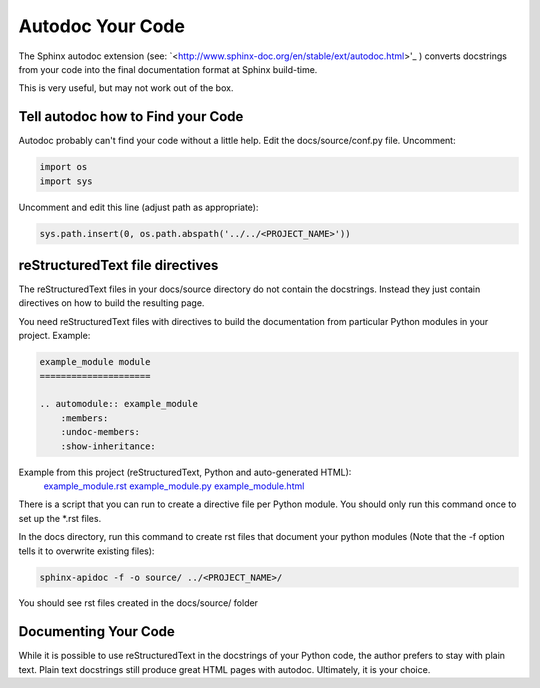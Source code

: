 #################
Autodoc Your Code
#################

The Sphinx autodoc extension (see:
`<http://www.sphinx-doc.org/en/stable/ext/autodoc.html>'_ ) converts docstrings
from your code into the final documentation format at Sphinx build-time.

This is very useful, but may not work out of the box.

**********************************
Tell autodoc how to Find your Code
**********************************
Autodoc probably can't find your code without a little help. Edit the
docs/source/conf.py file. Uncomment:

.. code-block:: python

  import os
  import sys

Uncomment and edit this line (adjust path as appropriate):

.. code-block:: python

  sys.path.insert(0, os.path.abspath('../../<PROJECT_NAME>'))

********************************
reStructuredText file directives
********************************

The reStructuredText files in your docs/source directory do not contain
the docstrings. Instead they just contain directives on how to build the
resulting page.

You need reStructuredText files with directives to build
the documentation from particular Python modules in your project. Example:

.. code-block:: text

  example_module module
  =====================

  .. automodule:: example_module
      :members:
      :undoc-members:
      :show-inheritance:

Example from this project (reStructuredText, Python and auto-generated HTML):
  `example_module.rst <https://raw.githubusercontent.com/mattjhayes/docs-python2readthedocs/master/docs/source/example_module.rst>`_
  `example_module.py <https://github.com/mattjhayes/docs-python2readthedocs/blob/master/docs-python2readthedocs/example_module.py>`_
  `example_module.html <example_module.html>`_

There is a script that you can run to create a directive file per Python
module. You should only run this command once to set up the *.rst files.

In the docs directory, run this command to create rst files that document
your python modules (Note that the -f option tells it to overwrite existing
files):

.. code-block:: text

  sphinx-apidoc -f -o source/ ../<PROJECT_NAME>/

You should see rst files created in the docs/source/ folder

*********************
Documenting Your Code
*********************

While it is possible to use reStructuredText in the docstrings of your
Python code, the author prefers to stay with plain text. Plain text
docstrings still produce great HTML pages with autodoc.
Ultimately, it is your choice.

